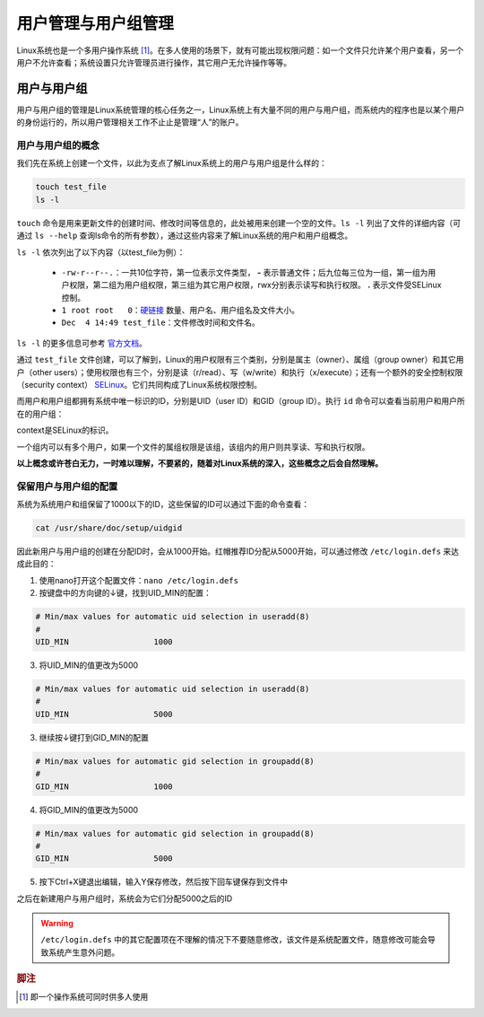 用户管理与用户组管理
========================
Linux系统也是一个多用户操作系统 [#f1]_。在多人使用的场景下，就有可能出现权限问题：\
如一个文件只允许某个用户查看，另一个用户不允许查看；系统设置只允许管理员进行操作，\
其它用户无允许操作等等。

用户与用户组
-----------------------------
用户与用户组的管理是Linux系统管理的核心任务之一，Linux系统上有大量不同的用户与\
用户组，而系统内的程序也是以某个用户的身份运行的，所以用户管理相关工作不止止是管理\
“人”的账户。

用户与用户组的概念
^^^^^^^^^^^^^^^^^^^^^^^
我们先在系统上创建一个文件，以此为支点了解Linux系统上的用户与用户组是什么样的：

.. code-block:: shell

    touch test_file
    ls -l

.. image:: ../images/sysAdmin/2-24.png
    :align: center

``touch`` 命令是用来更新文件的创建时间、修改时间等信息的，此处被用来创建一个空的文件。\
``ls -l`` 列出了文件的详细内容（可通过 ``ls --help`` 查询ls命令的所有参数），通过这些\
内容来了解Linux系统的用户和用户组概念。

``ls -l`` 依次列出了以下内容（以test_file为例）：

  * ``-rw-r--r--.``：一共10位字符，第一位表示文件类型， **-** 表示普通文件；后九位每三位为一组，第一组为用户权限，\
    第二组为用户组权限，第三组为其它用户权限，rwx分别表示读写和执行权限。 **.** 表示文件受SELinux\
    控制。
  * ``1 root root   0``：`硬链接`_ 数量、用户名、用户组名及文件大小。
  * ``Dec  4 14:49 test_file``：文件修改时间和文件名。

.. _硬链接: https://baike.baidu.com/item/%E7%A1%AC%E9%93%BE%E6%8E%A5

``ls -l`` 的更多信息可参考 `官方文档`_。

.. _官方文档: https://www.gnu.org/software/coreutils/manual/html_node/What-information-is-listed.html#index-_002dl-7

通过 ``test_file`` 文件创建，可以了解到，Linux的用户权限有三个类别，分别是属主（owner）、属组（group owner）和其它用户（other users）；\
使用权限也有三个，分别是读（r/read）、写（w/write）和执行（x/execute）；还有一个额外的安全控制权限（security context） `SELinux`_。它们共\
同构成了Linux系统权限控制。

.. _SELinux: https://baike.baidu.com/item/SELinux

而用户和用户组都拥有系统中唯一标识的ID，分别是UID（user ID）和GID（group ID）。执行 ``id`` 命令\
可以查看当前用户和用户所在的用户组：

.. image:: ../images/sysAdmin/2-25.png
    :align: center

context是SELinux的标识。

一个组内可以有多个用户，如果一个文件的属组权限是该组，该组内的用户则共享读、写和执行权限。

**以上概念或许苍白无力，一时难以理解，不要紧的，随着对Linux系统的深入，\
这些概念之后会自然理解。**

保留用户与用户组的配置
^^^^^^^^^^^^^^^^^^^^^^^^^^
系统为系统用户和组保留了1000以下的ID，这些保留的ID可以通过下面的命令查看：

.. code-block:: shell

  cat /usr/share/doc/setup/uidgid

因此新用户与用户组的创建在分配ID时，会从1000开始。红帽推荐ID分配从5000开始，\
可以通过修改 ``/etc/login.defs`` 来达成此目的：

1. 使用nano打开这个配置文件：``nano /etc/login.defs``
2. 按键盘中的方向键的↓键，找到UID_MIN的配置：

.. code-block:: linux-config

  # Min/max values for automatic uid selection in useradd(8)
  #
  UID_MIN                  1000

3. 将UID_MIN的值更改为5000

.. code-block:: linux-config

  # Min/max values for automatic uid selection in useradd(8)
  #
  UID_MIN                  5000

3. 继续按↓键打到GID_MIN的配置

.. code-block:: linux-config

  # Min/max values for automatic gid selection in groupadd(8)
  #
  GID_MIN                  1000

4. 将GID_MIN的值更改为5000

.. code-block:: linux-config

  # Min/max values for automatic gid selection in groupadd(8)
  #
  GID_MIN                  5000

5. 按下Ctrl+X键退出编辑，输入Y保存修改，然后按下回车键保存到文件中

之后在新建用户与用户组时，系统会为它们分配5000之后的ID

.. warning:: 

  ``/etc/login.defs`` 中的其它配置项在不理解的情况下不要随意修改，该文件是系统配置\
  文件，随意修改可能会导致系统产生意外问题。

.. rubric:: 脚注

.. [#f1] 即一个操作系统可同时供多人使用